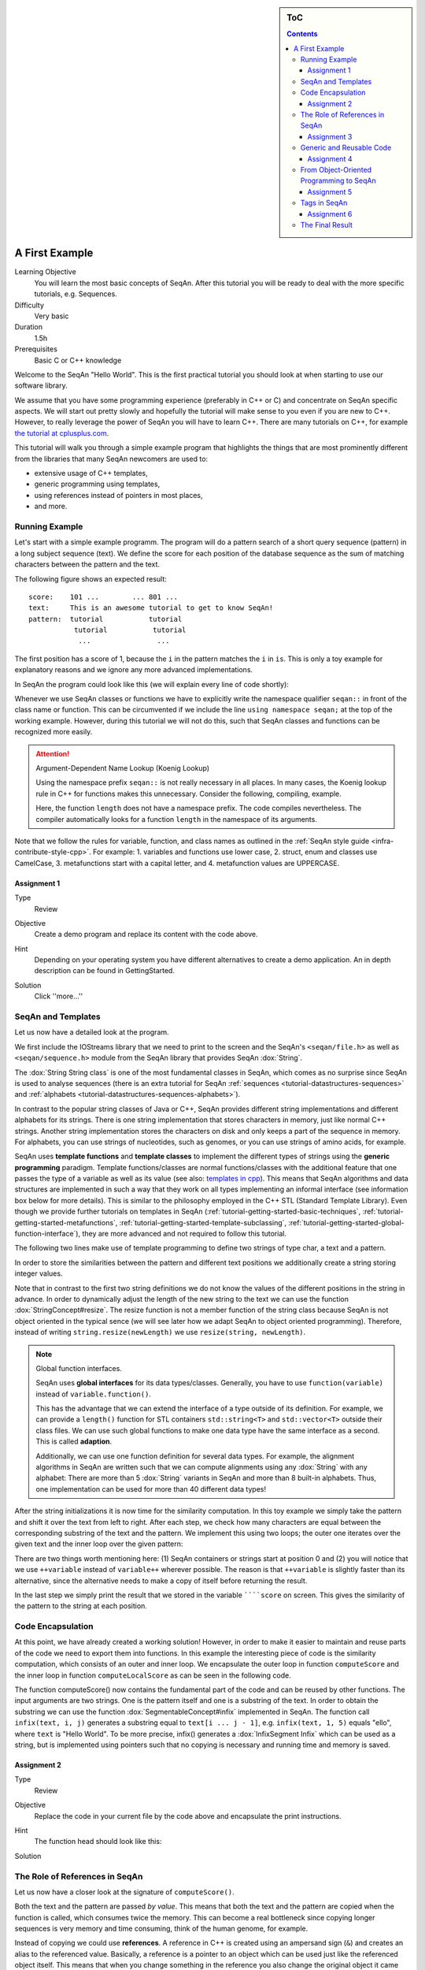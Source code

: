 .. sidebar:: ToC

    .. contents::

.. _tutorial-getting-started-first-steps-in-seqan:

A First Example
===============

Learning Objective
  You will learn the most basic concepts of SeqAn.
  After this tutorial you will be ready to deal with the more specific tutorials, e.g. Sequences.

Difficulty
  Very basic

Duration
  1.5h

Prerequisites
  Basic C or C++ knowledge

Welcome to the SeqAn "Hello World".
This is the first practical tutorial you should look at when starting to use our software library.

We assume that you have some programming experience (preferably in C++ or C) and concentrate on SeqAn specific aspects.
We will start out pretty slowly and hopefully the tutorial will make sense to you even if you are new to C++.
However, to really leverage the power of SeqAn you will have to learn C++.
There are many tutorials on C++, for example `the tutorial at cplusplus.com <http://www.cplusplus.com/doc/tutorial/>`_.

This tutorial will walk you through a simple example program that highlights the things that are most prominently different from the libraries that many SeqAn newcomers are used to:

* extensive usage of C++ templates,
* generic programming using templates,
* using references instead of pointers in most places,
* and more.

Running Example
---------------

Let's start with a simple example programm. The program will do a pattern search of a short query sequence (pattern) in a long subject sequence (text).
We define the score for each position of the database sequence as the sum of matching characters between the pattern and the text.

The following figure shows an expected result:

::

    score:    101 ...        ... 801 ...
    text:     This is an awesome tutorial to get to know SeqAn!
    pattern:  tutorial           tutorial
               tutorial           tutorial
                ...                ...


The first position has a score of 1, because the ``i`` in the pattern matches the ``i`` in ``is``.
This is only a toy example for explanatory reasons and we ignore any more advanced implementations.

In SeqAn the program could look like this (we will explain every line of code shortly):

.. includefrags:: demos/tutorial/a_first_example/basic_code.cpp
   :fragment: all

Whenever we use SeqAn classes or functions we have to explicitly write the namespace qualifier ``seqan::`` in front of the class name or function.
This can be circumvented if we include the line ``using namespace seqan;`` at the top of the working example.
However, during this tutorial we will not do this, such that SeqAn classes and functions can be recognized more easily.

.. attention::

   Argument-Dependent Name Lookup (Koenig Lookup)

   Using the namespace prefix ``seqan::`` is not really necessary in all places.
   In many cases, the Koenig lookup rule in C++ for functions makes this unnecessary.
   Consider the following, compiling, example.

   .. includefrags:: demos/tutorial/a_first_example/base.cpp
       :fragment: lookup_rule

   Here, the function ``length`` does not have a namespace prefix.
   The code compiles nevertheless.
   The compiler automatically looks for a function ``length`` in the namespace of its arguments.

Note that we follow the rules for variable, function, and class names as outlined in the :ref:`SeqAn style guide <infra-contribute-style-cpp>`.
For example: 
1. variables and functions use lower case,
2. struct, enum and classes use CamelCase,
3. metafunctions start with a capital letter, and 
4. metafunction values are UPPERCASE.

Assignment 1
""""""""""""

.. container:: assignment

   Type
     Review

   Objective
     Create a demo program and replace its content with the code above.

   Hint
     Depending on your operating system you have different alternatives to create a demo application.
     An in depth description can be found in GettingStarted.

   Solution
     Click ''more...''

     .. container:: foldable

        .. includefrags:: demos/tutorial/a_first_example/solution_1.cpp

SeqAn and Templates
-------------------

Let us now have a detailed look at the program.

We first include the IOStreams library that we need to print to the screen and the SeqAn's ``<seqan/file.h>`` as well as ``<seqan/sequence.h>`` module from the SeqAn library that provides SeqAn :dox:`String`.

.. includefrags:: demos/tutorial/a_first_example/basic_code_detailed.cpp
   :fragment: includes

The :dox:`String String class` is one of the most fundamental classes in SeqAn, which comes as no surprise since SeqAn is used to analyse sequences (there is an extra tutorial for SeqAn :ref:`sequences <tutorial-datastructures-sequences>` and :ref:`alphabets <tutorial-datastructures-sequences-alphabets>`).

In contrast to the popular string classes of Java or C++, SeqAn provides different string implementations and different alphabets for its strings.
There is one string implementation that stores characters in memory, just like normal C++ strings.
Another string implementation stores the characters on disk and only keeps a part of the sequence in memory.
For alphabets, you can use strings of nucleotides, such as genomes, or you can use strings of amino acids, for example.

SeqAn uses **template functions** and **template classes** to implement the different types of strings using the **generic programming** paradigm.
Template functions/classes are normal functions/classes with the additional feature that one passes the type of a variable as well as its value (see also: `templates in cpp <http://www.cplusplus.com/doc/tutorial/templates/>`_).
This means that SeqAn algorithms and data structures are implemented in such a way that they work on all types implementing an informal interface (see information box below for more details).
This is similar to the philosophy employed in the C++ STL (Standard Template Library).
Even though we provide further tutorials on templates in SeqAn (:ref:`tutorial-getting-started-basic-techniques`, :ref:`tutorial-getting-started-metafunctions`, :ref:`tutorial-getting-started-template-subclassing`, :ref:`tutorial-getting-started-global-function-interface`), they are more advanced and not required to follow this tutorial.

The following two lines make use of template programming to define two strings of type char, a text and a pattern.

.. includefrags:: demos/tutorial/a_first_example/basic_code_detailed.cpp
   :fragment: sequences

In order to store the similarities between the pattern and different text positions we additionally create a string storing integer values.

.. includefrags:: demos/tutorial/a_first_example/basic_code_detailed.cpp
   :fragment: score

Note that in contrast to the first two string definitions we do not know the values of the different positions in the string in advance.
In order to dynamically adjust the length of the new string to the text we can use the function :dox:`StringConcept#resize`.
The resize function is not a member function of the string class because SeqAn is not object oriented in the typical sence (we will see later how we adapt SeqAn to object oriented programming).
Therefore, instead of writing ``string.resize(newLength)`` we use ``resize(string, newLength)``.

.. includefrags:: demos/tutorial/a_first_example/basic_code_detailed.cpp
   :fragment: resize

.. note::

    Global function interfaces.

    SeqAn uses **global interfaces** for its data types/classes.
    Generally, you have to use ``function(variable)`` instead of ``variable.function()``.

    This has the advantage that we can extend the interface of a type outside of its definition.
    For example, we can provide a ``length()`` function for STL containers ``std::string<T>`` and ``std::vector<T>`` outside their class files.
    We can use such global functions to make one data type have the same interface as a second.
    This is called **adaption**.

    Additionally, we can use one function definition for several data types.
    For example, the alignment algorithms in SeqAn are written such that we can compute alignments using any :dox:`String` with any alphabet:
    There are more than 5 :dox:`String` variants in SeqAn and more than 8 built-in alphabets.
    Thus, one implementation can be used for more than 40 different data types!

After the string initializations it is now time for the similarity computation.
In this toy example we simply take the pattern and shift it over the text from left to right.
After each step, we check how many characters are equal between the corresponding substring of the text and the pattern.
We implement this using two loops; the outer one iterates over the given text and the inner loop over the given pattern:

.. includefrags:: demos/tutorial/a_first_example/basic_code_detailed.cpp
   :fragment: similarity

There are two things worth mentioning here: (1) SeqAn containers or strings start at position 0 and (2) you will notice that we use ``++variable`` instead of ``variable++`` wherever possible.
The reason is that ``++variable`` is slightly faster than its alternative, since the alternative needs to make a copy of itself before returning the result.

In the last step we simply print the result that we stored in the variable ``````score`` on screen.
This gives the similarity of the pattern to the string at each position.

.. includefrags:: demos/tutorial/a_first_example/basic_code_detailed.cpp
   :fragment: print

Code Encapsulation
------------------

At this point, we have already created a working solution!
However, in order to make it easier to maintain and reuse parts of the code we need to export them into functions.
In this example the interesting piece of code is the similarity computation, which consists of an outer and inner loop.
We encapsulate the outer loop in function ``computeScore`` and the inner loop in function ``computeLocalScore`` as can be seen in the following code.

.. includefrags:: demos/tutorial/a_first_example/code_encapsulation.cpp
   :fragment: all

The function computeScore() now contains the fundamental part of the code and can be reused by other functions.
The input arguments are two strings.
One is the pattern itself and one is a substring of the text.
In order to obtain the substring we can use the function :dox:`SegmentableConcept#infix` implemented in SeqAn.
The function call ``infix(text, i, j)`` generates a substring equal to ``text[i ... j - 1]``, e.g. ``infix(text, 1, 5)`` equals "ello", where ``text`` is "Hello World".
To be more precise, infix() generates a :dox:`InfixSegment Infix` which can be used as a string, but is implemented using pointers such that no copying is necessary and running time and memory is saved.

Assignment 2
""""""""""""

.. container:: assignment

   Type
     Review

   Objective
     Replace the code in your current file by the code above and encapsulate the print instructions.

   Hint
     The function head should look like this:

     .. container:: foldable

        .. includefrags:: demos/tutorial/a_first_example/solution_2.cpp
           :fragment: head

   Solution
     .. container:: foldable

        .. includefrags:: demos/tutorial/a_first_example/solution_2.cpp

The Role of References in SeqAn
-------------------------------

Let us now have a closer look at the signature of ``computeScore()``.

Both the text and the pattern are passed *by value*.
This means that both the text and the pattern are copied when the function is called, which consumes twice the memory.
This can become a real bottleneck since copying longer sequences is very memory and time consuming, think of the human genome, for example.

Instead of copying we could use **references**.
A reference in C++ is created using an ampersand sign (``&``) and creates an alias to the referenced value.
Basically, a reference is a pointer to an object which can be used just like the referenced object itself.
This means that when you change something in the reference you also change the original object it came from.
But there is a solution to circumvent this modification problem as well, namely the word **const**.
A ``const`` object cannot be modified.

.. important::

   If an object does not need to be modified make it an nonmodifiably object using the keyword ``const``.
   This makes it impossible to *unwillingly* change objects, which can be really hard to debug.
   Therefore it is recommended to use it as often as possible.

Therefore we change the signature of computeScore to:

.. includefrags:: demos/tutorial/a_first_example/solution_3.cpp
   :fragment: head

Reading from right to left the function expects two ``references`` to
``const objects`` of type ``String`` of ``char``.

Assignment 3
""""""""""""

.. container:: assignment

   Type
     Review

   Objective
     Adjust your current code to be more memory and time efficient by using references in the function header.

   Hint
     The function head for ``computeLocalScore`` should look like this:

     .. container:: foldable

        .. includefrags:: demos/tutorial/a_first_example/solution_3.cpp
           :fragment: head_local
        

   Solution
     .. container:: foldable

        .. includefrags:: demos/tutorial/a_first_example/solution_3.cpp

Generic and Reusable Code
-------------------------

As mentioned earlier, there is another issue: the function computeScore only works for Strings having the alphabet ``char``.
If we wanted to use it for ``Dna`` or ``AminoAcid`` strings then we would have to reimplement it even though the only difference is the signature of the function.
All used functions inside ``computeScore`` can already handle the other datatypes.

The more appropriate solution is a generic design using templates, as often used in the SeqAn library.
Instead of specifying the input arguments to be references of strings of ``char`` s we could use references of template arguments as shown in the following lines:

.. includefrags:: demos/tutorial/a_first_example/solution_4_templateSubclassing.cpp
   :fragment: template

The first line above specifies that we create a template function with two template arguments ``TText`` and ``TPattern``.
At compile time the template arguments are then replace with the correct types.
If this line was missing the compiler would expect that there are types ``TText`` and ``TPattern`` with definitions.

Now the function signature is better in terms of memory consumption, time efficiency, and generality.

.. important::

   The SeqAn Style Guide

   The :ref:`SeqAn style guide <infra-contribute-style-cpp>` gives rules for formatting and structuring C++ code as well as naming conventions.
   Such rules make the code more consistent, easier to read, and also easier to use.

   #. **Naming Scheme**.
      Variable and function names are written in ``lowerCamelCase``, type names are written in ``UpperCamelCase``.
      Constants and enum values are written in ``UPPER_CASE``.
      Template variable names always start with 'T'.
   #. **Function Parameter Order**.
      The order is (1) output, (2) non-const input (e.g. file handles), (3) input, (4) tags.
      Output and non-const input can be modified, the rest is left untouched and either passed by copy or by const-reference (``const &``).
   #. **Global Functions**.
      With the exception of constructors and a few operators that have to be defined in-class, the interfaces in SeqAn use global functions.
   #. **No Exceptions**.
      The SeqAn interfaces do not throw any exceptions.

   While we are trying to make the interfaces consistent with our style guide, some functions have incorrect parameter order.
   This will change in the near future to be more in line with the style guide.

Assignment 4
""""""""""""

.. container:: assignment

   Type
     Review

   Objective
     Generalize the ``computeLocalScore`` function in your file.

   Solution
     .. container:: foldable

        .. includefrags:: demos/tutorial/a_first_example/solution_4.cpp

From Object-Oriented Programming to SeqAn
-----------------------------------------

There is another huge advantage of using templates: we can specialize a function without touching the existing function.
In our working example it might be more appropriate to treat ``AminoAcid`` sequences differently.
As you probably know, there is a similarity relation on amino acids: Certain amino acids are more similar to each other, than others.
Therefore we want to score different kinds of mismatches differently.
In order to take this into consideration we simple write a ``computeLocalScore()`` function for ``AminoAcid`` strings.
In the future whenever 'computerScore' is called always the version above is used unless the second argument is of type String-AminoAcid.
Note that the second template argument was removed since we are using the specific type String-AminoAcid.

.. includefrags:: demos/tutorial/a_first_example/solution_4_templateSubclassing.cpp
   :fragment: subclassing

In order to score a mismatch we use the function ``score()`` from the SeqAn library.
Note that we use the :dox:`Blosum62` matrix as a similarity measure.
When looking into the documentation of :dox:`Score#score` you will notice that the score function requires a argument of type :dox:`Score`.
This object tells the function how to compare two letters and there are several types of scoring schemes available in SeqAn (of course, you can extend this with your own).
In addition, because they are so frequently used there are shortcuts as well.
For example :dox:`Blosum62` is really a **shortcut** for ``Score<int, ScoreMatrix<AminoAcid, Blosum62_> >``, which is obviously very helpful.
Other shortcuts are ``DnaString`` for ``String<Dna>`` (:ref:`sequence tutorial <tutorial-datastructures-sequences>`), ``CharString`` for ``String<char>``, ...

.. tip::

   Template Subclassing

   The main idea of template subclassing is to exploit the C++ template matching mechanism.
   For example, in the following code, the function calls (1) and (3) will call the function ``myFunction()`` in variant (A) while the function call (2) will call variant (B).

   .. includefrags:: demos/tutorial/a_first_example/example_tempSubclassing.cpp

For a detailed description and more examples see the tutorial :ref:`Template Subclassing <tutorial-getting-started-template-subclassing>`.

Assignment 5
""""""""""""

.. container:: assignment

   Type
     Application

   Objective
     Provide a generic print function which is used when the input type is not ``String<int>``.

   Hint
     Keep your current implementation and add a second function.
     Don't forget to make both template functions.
     Include ``<seqan/score.h>`` as well.

   Solution
     .. container:: foldable

        .. includefrags:: demos/tutorial/a_first_example/solution_5.cpp

Tags in SeqAn
-------------

Sometimes you will see something like this:

.. includefrags:: demos/tutorial/a_first_example/base.cpp
      :fragment: seqan_tags

Having a closer look you will notice that there is a default constructor call (``MyersHirschberg()`` ) within a function call.
Using this mechanism one can specify which function to call at compile time.
The ``MyersHirschberg()`` `` is only a tag to determine which specialisation of the ``globalAligment`` function to call.

**If you want more information on tags then read on** otherwise you are now ready to explore SeqAn in more detail and continue with one of the other tutorials.

There is another use case of templates and function specialization.

This might be useful in a ``print()`` function, for example.
In some scenarios, we only want to print the position where the maximal similarity between pattern and text is found.
In other cases, we might want to print the similarities of all positions.
In SeqAn, we use **tag-based dispatching** to realize this.
Here, the type of the **tag** holds the specialization information.

.. tip::

   Tag-Based Dispatching

   You will often see **tags** in SeqAn code, e.g. ``Standard()``.
   These are parameters to functions that are passed as const-references.
   They are not passed for their values but for their type only.
   This way, we can select different specializations at **compile time** in a way that plays nicely together with metafunctions, template specializations, and an advanced technique called [[Tutorial/BasicTechniques| metaprogramming]].

   Consider the following example:

   .. includefrags:: demos/tutorial/a_first_example/example_tags.cpp

   The function call in line (3) will call ``myFunction()`` in the variant in line (1).
   The function call in line (4) will call ``myFunction()`` in the variant in line (2).

The code for the two different ``print()`` functions mentioned above could look like this:

.. includefrags:: demos/tutorial/a_first_example/example_tags_for_print.cpp


If we call ``print()`` with something different than ``MaxOnly`` then we print all the positions with their similarity, because the generic template function accepts anything as the template argument.
On the other hand, if we call print with ``MaxOnly`` only the positions with the maximum similarity as well as the maximal similarity will be shown.

Assignment 6
""""""""""""

.. container:: assignment

   Type
     Review

   Objective
     Provide a print function that prints pairs of positions and their score if the score is greater than 0.

   Hints
     SeqAn provides a data type :dox:`Pair`.

   Solution
     .. container:: foldable

        .. includefrags:: demos/tutorial/a_first_example/solution_6.cpp

Obviously this is only a toy example in which we could have named the two ``print()`` functions differently.
However, often this is not the case when the programs become more complex.
Because SeqAn is very generic we do not know the datatypes of template functions in advance.
This would pose a problem because the function call of function ``b()`` in function ``a()`` may depend on the data types of the template arguments of function ``a()``.

The Final Result
----------------

Don't worry if you have not fully understood the last section.
If you have -- perfect.
In any case the take home message is that you use data types for class specializations and if you see a line of code in which the default constructor is written in a function call this typical means that the data type is important to distinct between different function implementations.

Now you are ready to explore more of the SeqAn library.
There are several tutorials which will teach you how to use the different SeqAn data structures and algorithms.
Below you find the complete code for our example with the corresponding output.

.. includefrags:: demos/tutorial/a_first_example/final_result.cpp
   :fragment: result

